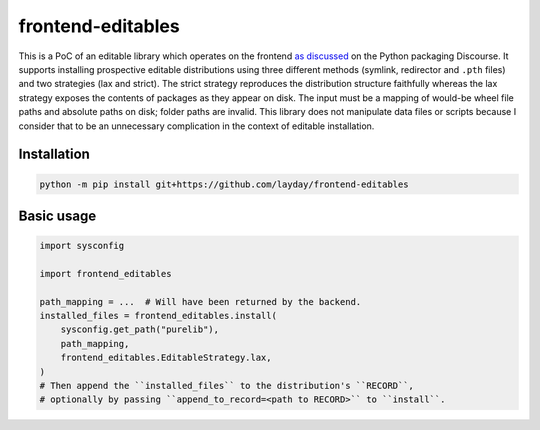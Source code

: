 frontend-editables
==================

This is a PoC of an editable library which operates on the frontend
`as discussed <https://discuss.python.org/t/discuss-tbd-editable-installs-by-gaborbernat/9071>`__
on the Python packaging Discourse.
It supports installing prospective editable distributions
using three different methods (symlink, redirector and ``.pth`` files)
and two strategies (lax and strict).
The strict strategy reproduces the distribution structure faithfully
whereas the lax strategy exposes the contents of packages as they appear on disk.
The input must be a mapping of would-be wheel file paths and absolute paths on disk;
folder paths are invalid.
This library does not manipulate data files or scripts because I consider that
to be an unnecessary complication in the context of editable installation.

Installation
------------

.. code-block::

    python -m pip install git+https://github.com/layday/frontend-editables

Basic usage
-----------

.. code-block:: python

    import sysconfig

    import frontend_editables

    path_mapping = ...  # Will have been returned by the backend.
    installed_files = frontend_editables.install(
        sysconfig.get_path("purelib"),
        path_mapping,
        frontend_editables.EditableStrategy.lax,
    )
    # Then append the ``installed_files`` to the distribution's ``RECORD``,
    # optionally by passing ``append_to_record=<path to RECORD>`` to ``install``.
